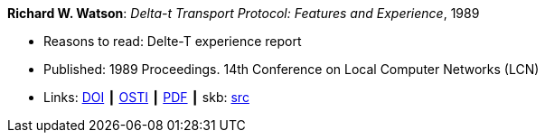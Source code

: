 *Richard W. Watson*: _Delta-t Transport Protocol: Features and Experience_, 1989

* Reasons to read: Delte-T experience report
* Published: 1989 Proceedings. 14th Conference on Local Computer Networks (LCN)
* Links:
       link:https://doi.org/10.1109/LCN.1989.65288[DOI]
    ┃ link:https://www.osti.gov/biblio/5634768[OSTI]
    ┃ link:https://www.computer.org/csdl/proceedings/lcn/1989/1968/00/00065288.pdf[PDF]
    ┃ skb: link:https://github.com/vdmeer/skb/tree/master/library/inproceedings/1980/watson-lcn-1989.adoc[src]
ifdef::local[]
    ┃ link:/library/inproceedings/1980/watson-lcn-1989.pdf[PDF]
endif::[]


